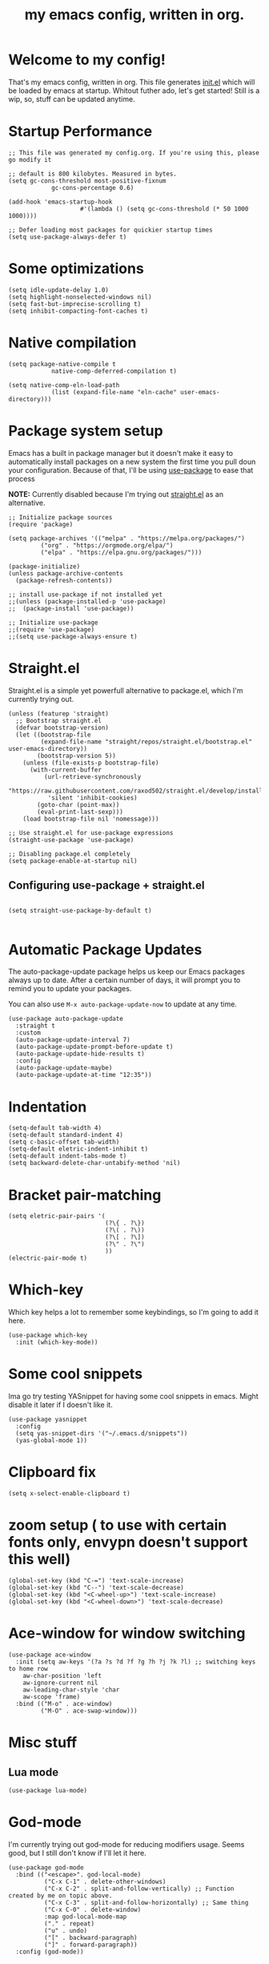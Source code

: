 #+TITLE: my emacs config, written in org.
#+PROPERTY: header-args:elisp :tangle ./init.el 
#+STARTUP: overview

* Welcome to my config!
That's my emacs config, written in org. This file generates [[file:init.el][init.el]] which will be loaded by emacs at startup.
Whitout futher ado, let's get started!
Still is a wip, so, stuff can be updated anytime.

* Startup Performance

#+begin_src elisp
;; This file was generated my config.org. If you're using this, please go modify it

;; default is 800 kilobytes. Measured in bytes.
(setq gc-cons-threshold most-positive-fixnum
			gc-cons-percentage 0.6)

(add-hook 'emacs-startup-hook
					#'(lambda () (setq gc-cons-threshold (* 50 1000 1000))))

;; Defer loading most packages for quickier startup times
(setq use-package-always-defer t)
#+end_src

* Some optimizations
#+begin_src elisp
(setq idle-update-delay 1.0)
(setq highlight-nonselected-windows nil)
(setq fast-but-imprecise-scrolling t)
(setq inhibit-compacting-font-caches t)
#+end_src 
* Native compilation

#+begin_src elisp
(setq package-native-compile t
			native-comp-deferred-compilation t)

(setq native-comp-eln-load-path
			(list (expand-file-name "eln-cache" user-emacs-directory)))
#+end_src

* Package system setup
Emacs has a built in package manager but it doesn't make it easy to automatically install packages on a new system the first time you pull doun your configuration.
Because of that, I'll be using [[https://github.com/jwiegley/use-package][use-package]] to ease that process

*NOTE:* Currently disabled because I'm trying out [[https://github.com/raxod502/straight.el][straight.el]] as an alternative.

#+begin_src elisp :tangle no
;; Initialize package sources
(require 'package)

(setq package-archives '(("melpa" . "https://melpa.org/packages/")
         ("org" . "https://orgmode.org/elpa/")
         ("elpa" . "https://elpa.gnu.org/packages/")))

(package-initialize)
(unless package-archive-contents
  (package-refresh-contents))

;; install use-package if not installed yet 
;;(unless (package-installed-p 'use-package)
;;  (package-install 'use-package))

;; Initialize use-package
;;(require 'use-package)
;;(setq use-package-always-ensure t)
#+end_src

* Straight.el
Straight.el is a simple yet powerfull alternative to package.el, which I'm currently trying out.

#+begin_src elisp
  (unless (featurep 'straight)
    ;; Bootstrap straight.el
    (defvar bootstrap-version)
    (let ((bootstrap-file
           (expand-file-name "straight/repos/straight.el/bootstrap.el" user-emacs-directory))
          (bootstrap-version 5))
      (unless (file-exists-p bootstrap-file)
        (with-current-buffer
            (url-retrieve-synchronously
             "https://raw.githubusercontent.com/raxod502/straight.el/develop/install.el"
             'silent 'inhibit-cookies)
          (goto-char (point-max))
          (eval-print-last-sexp)))
      (load bootstrap-file nil 'nomessage)))

  ;; Use straight.el for use-package expressions
  (straight-use-package 'use-package)

  ;; Disabling package.el completely
  (setq package-enable-at-startup nil)
#+end_src

** Configuring use-package + straight.el

#+begin_src elisp

(setq straight-use-package-by-default t)

#+end_src            

* Automatic Package Updates
The auto-package-update package helps us keep our Emacs packages always up to date. After a certain number of days, it will prompt you to remind you to update your packages.

 You can also use =M-x auto-package-update-now= to update at any time.

 #+begin_src elisp
 (use-package auto-package-update
   :straight t 
   :custom
   (auto-package-update-interval 7)
   (auto-package-update-prompt-before-update t)
   (auto-package-update-hide-results t)
   :config
   (auto-package-update-maybe)
   (auto-package-update-at-time "12:35"))
 #+end_src

* Indentation

#+begin_src elisp
(setq-default tab-width 4)
(setq-default standard-indent 4)
(setq c-basic-offset tab-width)
(setq-default eletric-indent-inhibit t)
(setq-default indent-tabs-mode t)
(setq backward-delete-char-untabify-method 'nil)
#+end_src

* Bracket pair-matching

#+begin_src elisp
(setq eletric-pair-pairs '(
                           (?\{ . ?\})
                           (?\( . ?\))
                           (?\[ . ?\])
                           (?\" . ?\")
                           ))
(electric-pair-mode t)
#+end_src

* Which-key
Which key helps a lot to remember some keybindings, so I'm going to add it here.
#+begin_src elisp
(use-package which-key
  :init (which-key-mode))
#+end_src
* Some cool snippets
Ima go try testing YASnippet for having some cool snippets in emacs.
Might disable it later if I doesn't like it.

#+begin_src elisp
(use-package yasnippet
  :config
  (setq yas-snippet-dirs '("~/.emacs.d/snippets"))
  (yas-global-mode 1))
#+end_src

* Clipboard fix

#+begin_src elisp
(setq x-select-enable-clipboard t) 
#+end_src

* zoom setup ( to use with certain fonts only, envypn doesn't support this well)

#+begin_src elisp
(global-set-key (kbd "C-=") 'text-scale-increase)
(global-set-key (kbd "C--") 'text-scale-decrease)
(global-set-key (kbd "<C-wheel-up>") 'text-scale-increase)
(global-set-key (kbd "<C-wheel-down>") 'text-scale-decrease)
#+end_src

* Ace-window for window switching


#+begin_src elisp
(use-package ace-window
  :init (setq aw-keys '(?a ?s ?d ?f ?g ?h ?j ?k ?l) ;; switching keys to home row
    aw-char-position 'left
    aw-ignore-current nil
    aw-leading-char-style 'char
    aw-scope 'frame)
  :bind (("M-o" . ace-window)
         ("M-O" . ace-swap-window)))
#+end_src

* Misc stuff
** Lua mode
#+begin_src elisp
(use-package lua-mode)
#+end_src
* God-mode
I'm currently trying out god-mode for reducing modifiers usage. Seems good, but I still don't know if I'll let it here.
#+BEGIN_SRC elisp
  (use-package god-mode
	:bind (("<escape>". god-local-mode)
			("C-x C-1" . delete-other-windows)
			("C-x C-2" . split-and-follow-vertically) ;; Function created by me on topic above.
			("C-x C-3" . split-and-follow-horizontally) ;; Same thing
			("C-x C-0" . delete-window)
			:map god-local-mode-map
			("." . repeat)
			("u" . undo)
			("[" . backward-paragraph)
			("]" . forward-paragraph))
	:config (god-mode))
#+END_SRC
* Creating a new window switches the focus to it

#+begin_src elisp
 (defun split-and-follow-horizontally ()
  (interactive)
  (split-window-below)
  (balance-windows)
  (other-window 1))
 (global-set-key (kbd "C-x 2") 'split-and-follow-horizontally)

 (defun split-and-follow-vertically ()
  (interactive)
  (split-window-right)
  (balance-windows)
  (other-window 1))
 (global-set-key (kbd "C-x 3") 'split-and-follow-vertically)
#+end_src

* Alias yes-or-no questions to y-or-n

#+begin_src elisp
(setq use-short-answers t)
#+end_src

* Ease window resizing
This binds it to Super-Control-<arrow>.

#+begin_src elisp
(global-set-key (kbd "s-C-<left>") 'shrink-window-horizontally)
(global-set-key (kbd "s-C-<right>") 'enlarge-window-horizontally)
(global-set-key (kbd "s-C-<down>") 'shrink-window)
(global-set-key (kbd "s-C-<up>") 'enlarge-window)
#+end_src

* Highlight current line

#+begin_src elisp
(global-hl-line-mode t)
#+end_src

* Disable auto-save and backup files

#+begin_src elisp
(setq make-backup-files nil)
(setq auto-save-default nil)
#+end_src

* Basic UI configuration
Just configuring basic UI settings, to make Emacs look a lot more minimal. Basically, I'm "ricing" emacs here.

 #+begin_src elisp
  (scroll-bar-mode -1) ;; disable visible scrollbar
  (tool-bar-mode -1) ;; disable toolbar
  (tooltip-mode -1) ;; disable tooltips
  (menu-bar-mode -1) ;; disable menubar
  (set-fringe-mode 10) ;; give some breathing room
  (blink-cursor-mode 0) ;; disable cursor blinking (annoying)

 ;; visual bell setup
  (setq visible-bell t)

  (column-number-mode 1)
  (global-display-line-numbers-mode t)
  (setq display-line-numbers-mode 'relative)

  ;; Disable line numbers for some modes
  (dolist (mode '(org-mode-hook
                  term-mode-hook
                  shell-mode-hook
                  treemacs-mode-hook
                  eshell-mode-hook))
     (add-hook mode (lambda () (display-line-numbers-mode 0))))

  ;; show parent parentheses
  (show-paren-mode 1)
 #+end_src

** Dashboard configuration

*IMPORTANT:* always remember to install =all-the-icons=, or dashboard buffer will crash :D.

#+begin_src elisp

(use-package dashboard
  :after page-break-lines
  :config
  (setq initial-buffer-choice (lambda () (get-buffer "*dashboard*")))
  (setq dashboard-page-separator "\n\f\n")
  (setq dashboard-banner-logo-title "Hello, master. How can I serve you?")
  (setq dashboard-startup-banner "~/.emacs.d/dashboardimg/Sakuya.png")
  (setq dashboard-set-footer nil)
  (setq dashboard-center-content t)
  (setq dashboard-set-heading-icons t)
  (setq dashboard-set-file-icons t)
  (setq dashboard-items '((recents . 5) (bookmarks . 5))))
  (dashboard-setup-startup-hook)

#+end_src

*** Installing all-the-icons (dashboard dep)

#+begin_src elisp

(use-package all-the-icons)

#+end_src

*** Installing page-break-lines (dashboard dep too)
#+begin_src elisp

(use-package page-break-lines
  :demand t)

#+end_src

** Font configuration

#+begin_src elisp
(defun lxgmacs/set-font-faces ()
  (message "Setting Faces.")
  (set-face-attribute 'default nil :font "envypn 13")
  (set-face-attribute 'fixed-pitch nil :font "envypn 10")
  (set-fontset-font t 'symbol "Symbola" nil))

(if (daemonp)
    (add-hook 'after-make-frame-functions
              (lambda (frame)
                (with-selected-frame frame
                  (lxgmacs/set-font-faces))))
  (lxgmacs/set-font-faces))
#+end_src

*** Font-lock settings
#+begin_src elisp 
(custom-set-faces
	'(font-lock-comment-face ((t (:font "envypn 13" :bold t)))))
#+end_src
** Doom-themes

Disabled because I'm actually usign my own colorscheme, based on vim-mellow.

#+begin_src elisp :tangle no
(use-package doom-themes
  :straight t 
  :config
  (setq doom-themes-enable-bold t
      doom-themes-enable-italic t)
  (doom-themes-visual-bell-config)
  (doom-themes-org-config))
  (load-theme 'doom-wilmersdorf t)
#+end_src

** Creating my own theme using autothemer

Autothemer is a emacs utility package that allows you to create your own theme
in a "easy" and simple way. I'll be testing it.

#+begin_src elisp
(use-package autothemer
	:init
	(load-theme 'mellow-light t))
#+end_src

** Prettify symbols mode

#+begin_src elisp
(defun my/org-mode/load-prettify-symbols ()
  (interactive)
  (setq prettify-symbols-alist
        (mapcan (lambda (x) (list x (cons (upcase (car x)) (cdr x))))
                '(("#+begin_src" . ?)
                  ("#+end_src" . ?))))
        (global-prettify-symbols-mode t))

(add-hook 'org-mode-hook 'my/org-mode/load-prettify-symbols)

(global-prettify-symbols-mode t)
#+end_src

** Rainbow Delimiters

#+begin_src elisp
(use-package rainbow-delimiters
  :init
  (add-hook 'prog-mode-hook #'rainbow-delimiters-mode))
#+end_src

** Rainbow mode
#+begin_src elisp
(use-package rainbow-mode)
#+end_src

** Bespoke-modeline 

Bespoke modeline is a simple, yet beautiful modeline for emacs, based on nano-emacs modeline. 
*Currently disabled for lambda-modeline*

#+begin_src elisp :tangle no
(use-package bespoke-modeline
  :demand t 
  :straight (:type git :host github :repo "mclear-tools/bespoke-modeline")
  :hook (after-init . bespoke-modeline-mode)
  :init
  ;; Set header line (modeline on top)
  (setq bespoke-modeline-position 'top)
  ;; Modeline height
  (setq bespoke-modeline-size 10)
  ;; Modeline spacing
  (setq bespoke-modeline-space-bottom -2)
  ;; Use visual bell
  (setq bespoke-modeline-visual-bell t)
  :config
  (bespoke-modeline-mode))

#+end_src

** Lambda-line

Lambda-line is a simple and pretty modeline for emacs. It has strong design inspiration from bespoke-modeline.

#+begin_src elisp
(use-package lambda-line
	:demand t 
	:straight (:type git :host github :repo "lambda-emacs/lambda-line")
	:custom
	(lambda-line-position 'top) ;; Set modeline position
	(lambda-line-abbrev t) ;; Abbreviate or not major modes
	(lambda-line-hspace " ") ;; Add some cushion
	(lambda-line-prefix t) ;; Use a prefix symbol
	(lambda-line-prefix-padding t) ;; A little spacing? Yes please 
	(lambda-line-status-invert nil) ;; No invert colors
	(lambda-line-space-top +.50) ;; Padding on top and bottom of modeline
	(lambda-line-space-bottom -.50)
	(lambda-line-symbol-position 0.1) ;; Adjust the vertical placement of symbol
	:config
	;; activate lambda-line
	(lambda-line-mode)
	;; set divider line in footer
	(when (eq lambda-line-position 'top)
		(setq-default mode-line-format (list "%_"))
		(setq mode-line-format (list "%_"))))
#+end_src

*** Fixing lambda-modeline font

With this, we're going to make sure that bespoke-modeline is using the correct font to display glyphs and stuff. *Currently disabled bc
I already fixed that. 

#+begin_src elisp :tangle no
(use-package fontset
  :straight (:type built-in) ;; only needed if you use straight.el
  :config
  ;; Use symbola for proper uunicode
  (when (member "Symbola" (font-family-list))
    (set-fontset-font
    t 'symbol "Symbola" nil)))
#+end_src

** DONE Configure Ivy + Counsel

CLOSED: [2021-05-16 dom 00:00]

#+begin_src elisp
(use-package ivy
  :diminish
  :bind ("C-s" . swiper)
         ;; :map ivy-minibuffer-map
         ;; ("TAB" . ivy-alt-done)
         ;; ("C-l" . ivy-alt-done)
         ;; ("C-j" . ivy-next-line)
         ;; ("C-k" . ivy-previous-line)
         ;; :map ivy-switch-buffer-map
         ;; ("C-k" . ivy-previous-line)
         ;; ("C-l" . ivy-done)
         ;; ("C-d" . ivy-switch-buffer-kill)
         ;; :map ivy-reverse-i-search-map
         ;; ("C-k" . ivy-previous-line)
         ;; ("C-d" . ivy-reverse-i-search-kill))
  :config
  (ivy-mode 1))

(use-package ivy-rich
  :after ivy
  :init
  (ivy-rich-mode 1))

(use-package counsel
  :bind (("C-M-j" . 'counsel-switch-buffer)
         :map minibuffer-local-map
         ("C-r" . 'counsel-minibuffer-history))
  :custom
  (counsel-linux-app-format-function #'counsel-linux-app-format-function-name-only)
  :config
  (counsel-mode 1))
#+end_src

* Eshell
** Eshell toggle package
Package to toggle eshell on a screen side.
#+begin_src elisp
(use-package eshell-toggle
		:demand t
		:straight (:type git :host github :repo "4DA/eshell-toggle")
		:bind
		("s-`" . eshell-toggle))
#+end_src
* Org mode configuration

** First, installing org bullets

#+begin_src elisp
(use-package org-bullets)
#+end_src

** Org hooks

#+begin_src elisp
(add-hook 'org-mode-hook (lambda ()
             (org-bullets-mode 1)
             (setq org-startup-folded t)
             (org-toggle-inline-images)
             (org-indent-mode)))
#+end_src

** Ox-jekyll-md ( for blog posts )

#+begin_src elisp
(use-package ox-jekyll-md
  :init
  (setq org-jekyll-md-include-yaml-front-matter nil
      org-jekyll-md-use-todays-date nil))
#+end_src

** Org-Agenda

#+begin_src elisp
(setq org-log-done t)
(setq org-agenda-files '("~/.emacs.d/agenda"))

(global-set-key (kbd "C-c a") 'org-agenda)
#+end_src

** Syntax highlightening and stuff inside org source blocks

#+begin_src elisp
(setq org-src-fontify-natively t
      org-src-tab-acts-natively t
      org-confirm-babel-evaluate nil
      org-edit-src-content-indentation 0)
#+end_src

** Blog project org-setup

#+begin_src elisp
(setq org-publish-project-alist
      '(
      ("lag00n.github.io"
       ;; path to org files
       :base-directory "~/github/lag00n.github.io/_org"
       :base-extension "org"
       ;; path to jekyll posts
       :publishing-directory "~/github/lag00n.github.io/_cool_posts"
       :recursive t
       :publishing-function org-jekyll-md-publish-to-md
       :toc nil
       )))
#+end_src

** Org mode screenshot

A hack that allow to paste images from clipboard into org files.

#+begin_src elisp
(defun my-org-screenshot ()
  "Take a screenshot into a time stamped unique-named
file in the same directory as the org-buffer and insert a link to this file."
  (interactive)
  (setq filename
        (concat
         (make-temp-name
          (concat (buffer-file-name)
                  "_"
                  (format-time-string "%Y%m%d_%H%M%S_")) ) ".png"))
  (call-process "import" nil nil nil filename)
  (insert (concat "[[" filename "]]"))
  (org-display-inline-images))
#+end_src

* Rss with elfeed

Elfeed is a awesome RSS feed reader for emacs. I mainly use it to keep track of some subreddits.

#+begin_src elisp
(use-package elfeed
  :config
  (setq elfeed-feeds
    '("https://www.reddit.com/r/emacs/.rss"
      "https://www.reddit.com/r/unixporn/new/.rss?sort=new")))
#+end_src

* Mail setup with mu4e

Mail setup using mu4e.

#+begin_src elisp :tangle no
(add-to-list 'load-path "~/.local/share/emacs/site-lisp/mu4e")
(require 'mu4e)
;;(require 'smtpmail)
(setq user-mail-address "lxg00n@paranoid.email"
      user-full-name "lxg00n"
      ;;mbsync command to update mail
      mu4e-get-email-command "mbsync -c ~/.config/mbsync/.mbsyncrc -a"
      mu4e-update-interval 300
      send-mail-function 'smtpmail-send-it
      smtpmail-smtp-server "smtp.paranoid.email"
      smtpmail-smtp-service "25"
      smtpmail-stream-type 'starttls
      mu4e-sent-folder "/lxg00n-paranoid/Sent"
      mu4e-drafts-folder "/lxg00n-paranoid/Drafts"
      mu4e-trash-folder "/lxg00n-paranoid/Trash"
      mu4e-decryption-policy 'ask
      mu4e-maildir-shortcuts
      '(("/lxg00n-paranoid/Inbox"      . ?i)
        ("/lxg00n-paranoid/Sent Items" . ?s)
        ("/lxg00n-paranoid/Drafts"     . ?d)
        ("/lxg00n-paranoid/Trash"      . ?t)))

#+end_src

